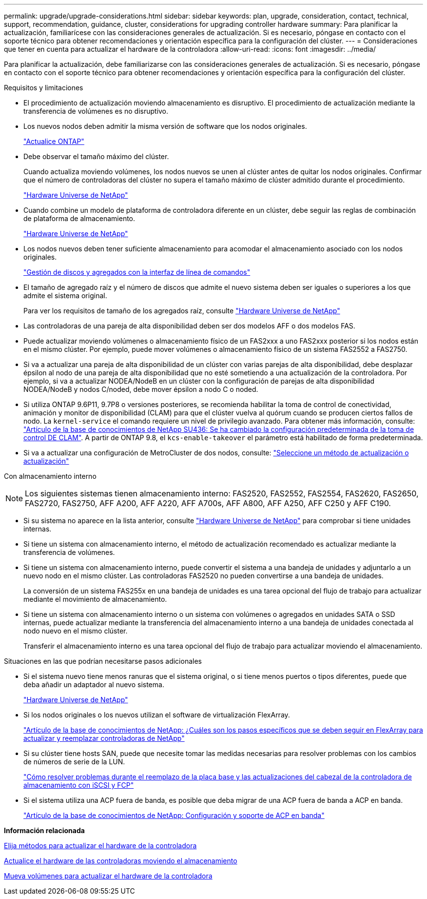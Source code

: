 ---
permalink: upgrade/upgrade-considerations.html 
sidebar: sidebar 
keywords: plan, upgrade, consideration, contact, technical, support, recommendation, guidance, cluster, considerations for upgrading controller hardware 
summary: Para planificar la actualización, familiarícese con las consideraciones generales de actualización. Si es necesario, póngase en contacto con el soporte técnico para obtener recomendaciones y orientación específica para la configuración del clúster. 
---
= Consideraciones que tener en cuenta para actualizar el hardware de la controladora
:allow-uri-read: 
:icons: font
:imagesdir: ../media/


[role="lead"]
Para planificar la actualización, debe familiarizarse con las consideraciones generales de actualización. Si es necesario, póngase en contacto con el soporte técnico para obtener recomendaciones y orientación específica para la configuración del clúster.

Requisitos y limitaciones

* El procedimiento de actualización moviendo almacenamiento es disruptivo. El procedimiento de actualización mediante la transferencia de volúmenes es no disruptivo.
* Los nuevos nodos deben admitir la misma versión de software que los nodos originales.
+
link:https://docs.netapp.com/us-en/ontap/upgrade/index.html["Actualice ONTAP"^]

* Debe observar el tamaño máximo del clúster.
+
Cuando actualiza moviendo volúmenes, los nodos nuevos se unen al clúster antes de quitar los nodos originales. Confirmar que el número de controladoras del clúster no supera el tamaño máximo de clúster admitido durante el procedimiento.

+
https://hwu.netapp.com["Hardware Universe de NetApp"^]

* Cuando combine un modelo de plataforma de controladora diferente en un clúster, debe seguir las reglas de combinación de plataforma de almacenamiento.
+
https://hwu.netapp.com["Hardware Universe de NetApp"^]

* Los nodos nuevos deben tener suficiente almacenamiento para acomodar el almacenamiento asociado con los nodos originales.
+
https://docs.netapp.com/us-en/ontap/disks-aggregates/index.html["Gestión de discos y agregados con la interfaz de línea de comandos"^]

* El tamaño de agregado raíz y el número de discos que admite el nuevo sistema deben ser iguales o superiores a los que admite el sistema original.
+
Para ver los requisitos de tamaño de los agregados raíz, consulte https://hwu.netapp.com["Hardware Universe de NetApp"^]

* Las controladoras de una pareja de alta disponibilidad deben ser dos modelos AFF o dos modelos FAS.
* Puede actualizar moviendo volúmenes o almacenamiento físico de un FAS2xxx a uno FAS2xxx posterior si los nodos están en el mismo clúster. Por ejemplo, puede mover volúmenes o almacenamiento físico de un sistema FAS2552 a FAS2750.
* Si va a actualizar una pareja de alta disponibilidad de un clúster con varias parejas de alta disponibilidad, debe desplazar épsilon al nodo de una pareja de alta disponibilidad que no esté sometiendo a una actualización de la controladora. Por ejemplo, si va a actualizar NODEA/NodeB en un clúster con la configuración de parejas de alta disponibilidad NODEA/NodeB y nodos C/noded, debe mover épsilon a nodo C o noded.
* Si utiliza ONTAP 9.6P11, 9.7P8 o versiones posteriores, se recomienda habilitar la toma de control de conectividad, animación y monitor de disponibilidad (CLAM) para que el clúster vuelva al quórum cuando se producen ciertos fallos de nodo. La `kernel-service` el comando requiere un nivel de privilegio avanzado. Para obtener más información, consulte: https://kb.netapp.com/Support_Bulletins/Customer_Bulletins/SU436["Artículo de la base de conocimientos de NetApp SU436: Se ha cambiado la configuración predeterminada de la toma de control DE CLAM"^]. A partir de ONTAP 9.8, el `kcs-enable-takeover` el parámetro está habilitado de forma predeterminada.
* Si va a actualizar una configuración de MetroCluster de dos nodos, consulte: https://docs.netapp.com/us-en/ontap-metrocluster/upgrade/concept_choosing_an_upgrade_method_mcc.html["Seleccione un método de actualización o actualización"^]


Con almacenamiento interno


NOTE: Los siguientes sistemas tienen almacenamiento interno: FAS2520, FAS2552, FAS2554, FAS2620, FAS2650, FAS2720, FAS2750, AFF A200, AFF A220, AFF A700s, AFF A800, AFF A250, AFF C250 y AFF C190.

* Si su sistema no aparece en la lista anterior, consulte https://hwu.netapp.com["Hardware Universe de NetApp"^] para comprobar si tiene unidades internas.
* Si tiene un sistema con almacenamiento interno, el método de actualización recomendado es actualizar mediante la transferencia de volúmenes.
* Si tiene un sistema con almacenamiento interno, puede convertir el sistema a una bandeja de unidades y adjuntarlo a un nuevo nodo en el mismo clúster. Las controladoras FAS2520 no pueden convertirse a una bandeja de unidades.
+
La conversión de un sistema FAS255x en una bandeja de unidades es una tarea opcional del flujo de trabajo para actualizar mediante el movimiento de almacenamiento.

* Si tiene un sistema con almacenamiento interno o un sistema con volúmenes o agregados en unidades SATA o SSD internas, puede actualizar mediante la transferencia del almacenamiento interno a una bandeja de unidades conectada al nodo nuevo en el mismo clúster.
+
Transferir el almacenamiento interno es una tarea opcional del flujo de trabajo para actualizar moviendo el almacenamiento.



Situaciones en las que podrían necesitarse pasos adicionales

* Si el sistema nuevo tiene menos ranuras que el sistema original, o si tiene menos puertos o tipos diferentes, puede que deba añadir un adaptador al nuevo sistema.
+
https://hwu.netapp.com["Hardware Universe de NetApp"^]

* Si los nodos originales o los nuevos utilizan el software de virtualización FlexArray.
+
https://kb.netapp.com/Advice_and_Troubleshooting/Data_Storage_Systems/V_Series/What_are_the_specific_steps_involved_in_FlexArray_for_NetApp_controller_upgrades%2F%2Freplacements%3F["Artículo de la base de conocimientos de NetApp: ¿Cuáles son los pasos específicos que se deben seguir en FlexArray para actualizar y reemplazar controladoras de NetApp"^]

* Si su clúster tiene hosts SAN, puede que necesite tomar las medidas necesarias para resolver problemas con los cambios de números de serie de la LUN.
+
https://kb.netapp.com/Advice_and_Troubleshooting/Data_Storage_Systems/FlexPod_with_Infrastructure_Automation/resolve_issues_during_storage_controller_motherboard_replacement_and_head_upgrades_with_iSCSI_and_FCP["Cómo resolver problemas durante el reemplazo de la placa base y las actualizaciones del cabezal de la controladora de almacenamiento con iSCSI y FCP"^]

* Si el sistema utiliza una ACP fuera de banda, es posible que deba migrar de una ACP fuera de banda a ACP en banda.
+
https://kb.netapp.com/Advice_and_Troubleshooting/Data_Storage_Systems/FAS_Systems/In-Band_ACP_Setup_and_Support["Artículo de la base de conocimientos de NetApp: Configuración y soporte de ACP en banda"^]



*Información relacionada*

xref:upgrade-methods.adoc[Elija métodos para actualizar el hardware de la controladora]

xref:upgrade-by-moving-storage-parent.adoc[Actualice el hardware de las controladoras moviendo el almacenamiento]

xref:upgrade-by-moving-volumes-parent.adoc[Mueva volúmenes para actualizar el hardware de la controladora]
